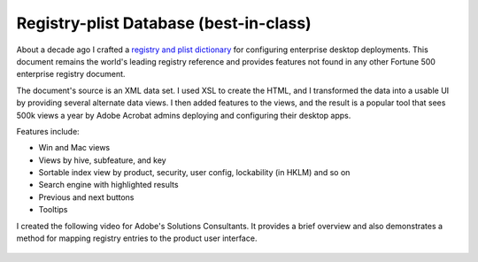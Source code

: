 
.. |test| unicode::  <img src="_images/test.png" style="test" /U+003E


******************************************************
Registry-plist Database (best-in-class)
******************************************************

About a decade ago I crafted a `registry and plist dictionary <https://www.adobe.com/devnet-docs/acrobatetk/tools/PrefRef/Windows/index.html>`_ for configuring enterprise desktop deployments. This document remains the world's leading registry reference and provides features not found in any other Fortune 500 enterprise registry document. 

The document's source is an XML data set. I used XSL to create the HTML, and I transformed the data into a usable UI by providing several alternate data views. I then added features to the views, and the result is a popular tool that sees 500k views a year by Adobe Acrobat admins deploying and configuring their desktop apps. 

Features include: 

* Win and Mac views
* Views by hive, subfeature, and key
* Sortable index view by product, security, user config, lockability (in HKLM) and so on
* Search engine with highlighted results
* Previous and next buttons
* Tooltips


I created the following video for Adobe's Solutions Consultants. It provides a brief overview and also demonstrates a method for mapping registry entries to the product user interface. 


.. figure:: images/videoicon.png
   :target: https://drive.google.com/file/d/1jPrGEz5Vsx2B_uGrwcyj09AJOBVjZ1kz/view?usp=sharing


.. image:: images/registry.png



